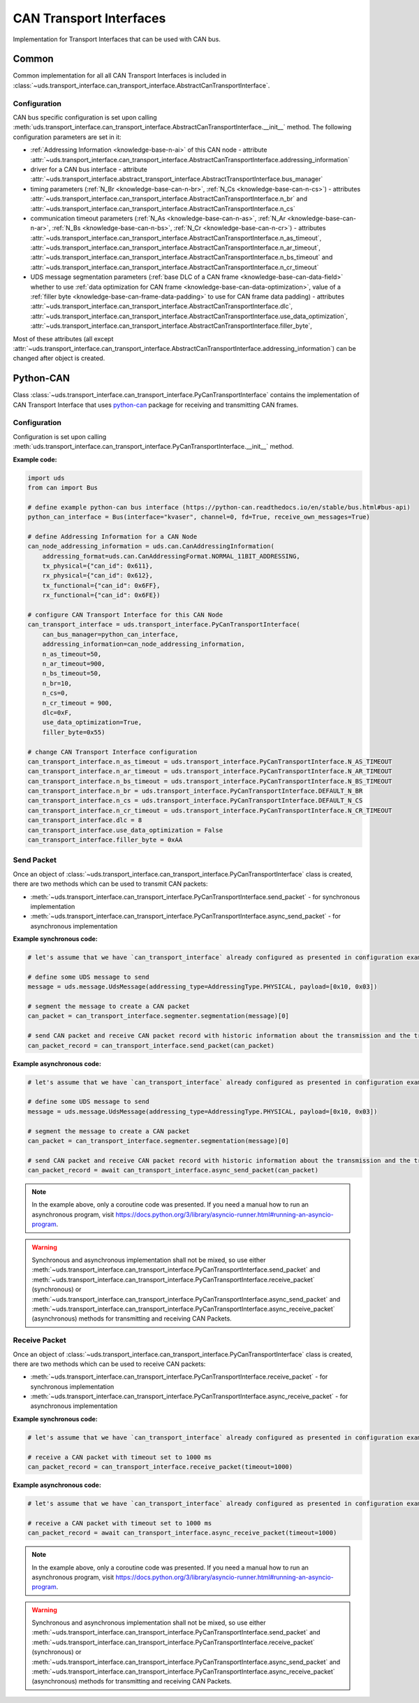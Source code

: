 CAN Transport Interfaces
========================
Implementation for Transport Interfaces that can be used with CAN bus.

Common
------
Common implementation for all all CAN Transport Interfaces is included in
:class:`~uds.transport_interface.can_transport_interface.AbstractCanTransportInterface`.

Configuration
`````````````
CAN bus specific configuration is set upon calling
:meth:`uds.transport_interface.can_transport_interface.AbstractCanTransportInterface.__init__` method.
The following configuration parameters are set in it:

- :ref:`Addressing Information <knowledge-base-n-ai>` of this CAN node - attribute
  :attr:`~uds.transport_interface.can_transport_interface.AbstractCanTransportInterface.addressing_information`
- driver for a CAN bus interface - attribute
  :attr:`~uds.transport_interface.abstract_transport_interface.AbstractTransportInterface.bus_manager`
- timing parameters (:ref:`N_Br <knowledge-base-can-n-br>`, :ref:`N_Cs <knowledge-base-can-n-cs>`) - attributes
  :attr:`~uds.transport_interface.can_transport_interface.AbstractCanTransportInterface.n_br` and
  :attr:`~uds.transport_interface.can_transport_interface.AbstractCanTransportInterface.n_cs`
- communication timeout parameters (:ref:`N_As <knowledge-base-can-n-as>`, :ref:`N_Ar <knowledge-base-can-n-ar>`,
  :ref:`N_Bs <knowledge-base-can-n-bs>`, :ref:`N_Cr <knowledge-base-can-n-cr>`) - attributes
  :attr:`~uds.transport_interface.can_transport_interface.AbstractCanTransportInterface.n_as_timeout`,
  :attr:`~uds.transport_interface.can_transport_interface.AbstractCanTransportInterface.n_ar_timeout`,
  :attr:`~uds.transport_interface.can_transport_interface.AbstractCanTransportInterface.n_bs_timeout` and
  :attr:`~uds.transport_interface.can_transport_interface.AbstractCanTransportInterface.n_cr_timeout`
- UDS message segmentation parameters (:ref:`base DLC of a CAN frame <knowledge-base-can-data-field>`
  whether to use :ref:`data optimization for CAN frame <knowledge-base-can-data-optimization>`,
  value of a :ref:`filler byte <knowledge-base-can-frame-data-padding>` to use for CAN frame data padding) - attributes
  :attr:`~uds.transport_interface.can_transport_interface.AbstractCanTransportInterface.dlc`,
  :attr:`~uds.transport_interface.can_transport_interface.AbstractCanTransportInterface.use_data_optimization`,
  :attr:`~uds.transport_interface.can_transport_interface.AbstractCanTransportInterface.filler_byte`,

Most of these attributes (all except :attr:`~uds.transport_interface.can_transport_interface.AbstractCanTransportInterface.addressing_information`)
can be changed after object is created.


Python-CAN
----------
Class :class:`~uds.transport_interface.can_transport_interface.PyCanTransportInterface` contains the implementation
of CAN Transport Interface that uses `python-can <https://python-can.readthedocs.io>`_ package for receiving
and transmitting CAN frames.

Configuration
`````````````
Configuration is set upon calling
:meth:`uds.transport_interface.can_transport_interface.PyCanTransportInterface.__init__` method.

**Example code:**

.. code-block::  python

    import uds
    from can import Bus

    # define example python-can bus interface (https://python-can.readthedocs.io/en/stable/bus.html#bus-api)
    python_can_interface = Bus(interface="kvaser", channel=0, fd=True, receive_own_messages=True)

    # define Addressing Information for a CAN Node
    can_node_addressing_information = uds.can.CanAddressingInformation(
        addressing_format=uds.can.CanAddressingFormat.NORMAL_11BIT_ADDRESSING,
        tx_physical={"can_id": 0x611},
        rx_physical={"can_id": 0x612},
        tx_functional={"can_id": 0x6FF},
        rx_functional={"can_id": 0x6FE})

    # configure CAN Transport Interface for this CAN Node
    can_transport_interface = uds.transport_interface.PyCanTransportInterface(
        can_bus_manager=python_can_interface,
        addressing_information=can_node_addressing_information,
        n_as_timeout=50,
        n_ar_timeout=900,
        n_bs_timeout=50,
        n_br=10,
        n_cs=0,
        n_cr_timeout = 900,
        dlc=0xF,
        use_data_optimization=True,
        filler_byte=0x55)

    # change CAN Transport Interface configuration
    can_transport_interface.n_as_timeout = uds.transport_interface.PyCanTransportInterface.N_AS_TIMEOUT
    can_transport_interface.n_ar_timeout = uds.transport_interface.PyCanTransportInterface.N_AR_TIMEOUT
    can_transport_interface.n_bs_timeout = uds.transport_interface.PyCanTransportInterface.N_BS_TIMEOUT
    can_transport_interface.n_br = uds.transport_interface.PyCanTransportInterface.DEFAULT_N_BR
    can_transport_interface.n_cs = uds.transport_interface.PyCanTransportInterface.DEFAULT_N_CS
    can_transport_interface.n_cr_timeout = uds.transport_interface.PyCanTransportInterface.N_CR_TIMEOUT
    can_transport_interface.dlc = 8
    can_transport_interface.use_data_optimization = False
    can_transport_interface.filler_byte = 0xAA

Send Packet
```````````
Once an object of :class:`~uds.transport_interface.can_transport_interface.PyCanTransportInterface` class is created,
there are two methods which can be used to transmit CAN packets:

- :meth:`~uds.transport_interface.can_transport_interface.PyCanTransportInterface.send_packet` - for synchronous
  implementation
- :meth:`~uds.transport_interface.can_transport_interface.PyCanTransportInterface.async_send_packet` - for asynchronous
  implementation

**Example synchronous code:**

.. code-block::  python

    # let's assume that we have `can_transport_interface` already configured as presented in configuration example above

    # define some UDS message to send
    message = uds.message.UdsMessage(addressing_type=AddressingType.PHYSICAL, payload=[0x10, 0x03])

    # segment the message to create a CAN packet
    can_packet = can_transport_interface.segmenter.segmentation(message)[0]

    # send CAN packet and receive CAN packet record with historic information about the transmission and the transmitted CAN packet
    can_packet_record = can_transport_interface.send_packet(can_packet)


**Example asynchronous code:**

.. code-block::  python

    # let's assume that we have `can_transport_interface` already configured as presented in configuration example above

    # define some UDS message to send
    message = uds.message.UdsMessage(addressing_type=AddressingType.PHYSICAL, payload=[0x10, 0x03])

    # segment the message to create a CAN packet
    can_packet = can_transport_interface.segmenter.segmentation(message)[0]

    # send CAN packet and receive CAN packet record with historic information about the transmission and the transmitted CAN packet
    can_packet_record = await can_transport_interface.async_send_packet(can_packet)

.. note:: In the example above, only a coroutine code was presented. If you need a manual how to run an asynchronous
    program, visit https://docs.python.org/3/library/asyncio-runner.html#running-an-asyncio-program.

.. warning:: Synchronous and asynchronous implementation shall not be mixed, so use either
    :meth:`~uds.transport_interface.can_transport_interface.PyCanTransportInterface.send_packet` and
    :meth:`~uds.transport_interface.can_transport_interface.PyCanTransportInterface.receive_packet` (synchronous)
    or :meth:`~uds.transport_interface.can_transport_interface.PyCanTransportInterface.async_send_packet` and
    :meth:`~uds.transport_interface.can_transport_interface.PyCanTransportInterface.async_receive_packet` (asynchronous)
    methods for transmitting and receiving CAN Packets.

.. seealso:: :ref:`Examples for python-can Transport Interface <example-python-can>`

Receive Packet
``````````````
Once an object of :class:`~uds.transport_interface.can_transport_interface.PyCanTransportInterface` class is created,
there are two methods which can be used to receive CAN packets:

- :meth:`~uds.transport_interface.can_transport_interface.PyCanTransportInterface.receive_packet` - for synchronous
  implementation
- :meth:`~uds.transport_interface.can_transport_interface.PyCanTransportInterface.async_receive_packet` - for asynchronous
  implementation

**Example synchronous code:**

.. code-block::  python

    # let's assume that we have `can_transport_interface` already configured as presented in configuration example above

    # receive a CAN packet with timeout set to 1000 ms
    can_packet_record = can_transport_interface.receive_packet(timeout=1000)


**Example asynchronous code:**

.. code-block::  python

    # let's assume that we have `can_transport_interface` already configured as presented in configuration example above

    # receive a CAN packet with timeout set to 1000 ms
    can_packet_record = await can_transport_interface.async_receive_packet(timeout=1000)

.. note:: In the example above, only a coroutine code was presented. If you need a manual how to run an asynchronous
    program, visit https://docs.python.org/3/library/asyncio-runner.html#running-an-asyncio-program.

.. warning:: Synchronous and asynchronous implementation shall not be mixed, so use either
    :meth:`~uds.transport_interface.can_transport_interface.PyCanTransportInterface.send_packet` and
    :meth:`~uds.transport_interface.can_transport_interface.PyCanTransportInterface.receive_packet` (synchronous)
    or :meth:`~uds.transport_interface.can_transport_interface.PyCanTransportInterface.async_send_packet` and
    :meth:`~uds.transport_interface.can_transport_interface.PyCanTransportInterface.async_receive_packet` (asynchronous)
    methods for transmitting and receiving CAN Packets.

.. seealso:: :ref:`Examples for python-can Transport Interface <example-python-can>`
